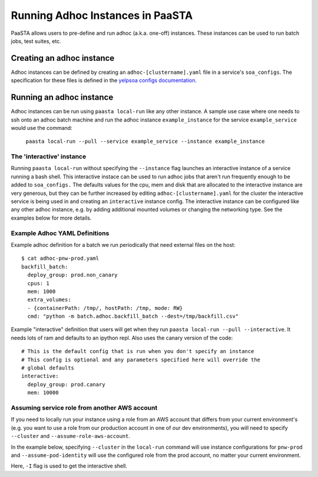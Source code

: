 =================================
Running Adhoc Instances in PaaSTA
=================================

PaaSTA allows users to pre-define and run adhoc (a.k.a. one-off) instances.
These instances can be used to run batch jobs, test suites, etc.

Creating an adhoc instance
==========================

Adhoc instances can be defined by creating an ``adhoc-[clustername].yaml`` file
in a service's ``soa_configs``. The specification for these files is defined in
the `yelpsoa configs documentation <yelpsoa_configs.html>`_.

Running an adhoc instance
=========================

Adhoc instances can be run using ``paasta local-run`` like any other instance.
A sample use case where one needs to ssh onto an adhoc batch machine and run
the adhoc instance ``example_instance`` for the service ``example_service``
would use the command:

  ``paasta local-run --pull --service example_service --instance example_instance``

The 'interactive' instance
--------------------------

Running ``paasta local-run`` without specifying the ``--instance`` flag
launches an interactive instance of a service running a bash shell. This
interactive instace can be used to run adhoc jobs that aren't run frequently
enough to be added to ``soa_configs.`` The defaults values for the cpu, mem and
disk that are allocated to the interactive instance are very generous, but they
can be further increased by editing ``adhoc-[clustername].yaml`` for the
cluster the interactive service is being used in and creating an
``interactive`` instance config. The interactive instance can be configured
like any other adhoc instance, e.g. by adding additional mounted volumes or
changing the networking type. See the examples below for more details.

Example Adhoc YAML Definitions
------------------------------

Example adhoc definition for a batch we run periodically that need external
files on the host::

    $ cat adhoc-pnw-prod.yaml
    backfill_batch:
      deploy_group: prod.non_canary
      cpus: 1
      mem: 1000
      extra_volumes:
      - {containerPath: /tmp/, hostPath: /tmp, mode: RW}
      cmd: "python -m batch.adhoc.backfill_batch --dest=/tmp/backfill.csv"

Example "interactive" definition that users will get when they run
``paasta local-run --pull --interactive``. It needs lots of ram and
defaults to an ipython repl. Also uses the canary version of the code::

    # This is the default config that is run when you don't specify an instance
    # This config is optional and any parameters specified here will override the
    # global defaults
    interactive:
      deploy_group: prod.canary
      mem: 10000

Assuming service role from another AWS account
----------------------------------------------

If you need to locally run your instance using a role from an AWS account that differs from your current environment's (e.g. you want to use a role from our production account in one of our dev environments), you will need to specify ``--cluster`` and ``--assume-role-aws-account``.

In the example below, specifying ``--cluster`` in the ``local-run`` command will use instance configurations for ``pnw-prod`` and ``--assume-pod-identity`` will use the configured role from the prod account, no matter your current environment.


.. code-block::sh

    paasta local-run --service <service-name> --pull --assume-pod-identity --instance <service-instance> --cluster pnw-prod --interactive

Here, ``-I`` flag is used to get the interactive shell.
